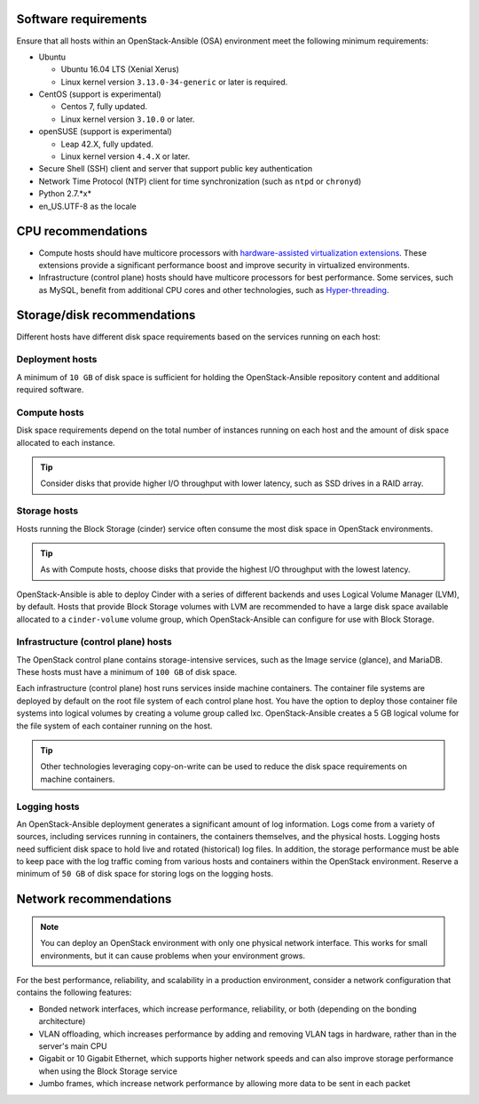 Software requirements
~~~~~~~~~~~~~~~~~~~~~

Ensure that all hosts within an OpenStack-Ansible (OSA) environment meet the
following minimum requirements:

* Ubuntu

  * Ubuntu 16.04 LTS (Xenial Xerus)

  * Linux kernel version ``3.13.0-34-generic`` or later is required.

* CentOS (support is experimental)

  * Centos 7, fully updated.

  * Linux kernel version ``3.10.0`` or later.

* openSUSE (support is experimental)

  * Leap 42.X, fully updated.

  * Linux kernel version ``4.4.X`` or later.

* Secure Shell (SSH) client and server that support public key
  authentication

* Network Time Protocol (NTP) client for time synchronization (such as
  ``ntpd`` or ``chronyd``)

* Python 2.7.*x*

* en_US.UTF-8 as the locale

CPU recommendations
~~~~~~~~~~~~~~~~~~~

* Compute hosts should have multicore processors with `hardware-assisted
  virtualization extensions`_. These extensions provide a
  significant performance boost and improve security in virtualized
  environments.

* Infrastructure (control plane) hosts should have multicore processors for
  best performance. Some services, such as MySQL, benefit from
  additional CPU cores and other technologies, such as `Hyper-threading`_.

.. _hardware-assisted virtualization extensions: https://en.wikipedia.org/wiki/Hardware-assisted_virtualization
.. _Hyper-threading: https://en.wikipedia.org/wiki/Hyper-threading

Storage/disk recommendations
~~~~~~~~~~~~~~~~~~~~~~~~~~~~

Different hosts have different disk space requirements based on the
services running on each host:

Deployment hosts
----------------

A minimum of ``10 GB`` of disk space is sufficient for holding the
OpenStack-Ansible repository content and additional required software.

Compute hosts
-------------

Disk space requirements depend on the total number of instances
running on each host and the amount of disk space allocated to each instance.

.. tip ::

   Consider disks that provide higher I/O throughput with lower latency,
   such as SSD drives in a RAID array.

Storage hosts
-------------

Hosts running the Block Storage (cinder) service often consume the most disk
space in OpenStack environments.

.. tip ::

   As with Compute hosts, choose disks that provide the highest
   I/O throughput with the lowest latency.

OpenStack-Ansible is able to deploy Cinder with a series of different
backends and uses Logical Volume Manager (LVM), by default.
Hosts that provide Block Storage volumes with LVM are recommended to
have a large disk space available allocated to a ``cinder-volume``
volume group, which OpenStack-Ansible can configure for use with Block Storage.

Infrastructure (control plane) hosts
------------------------------------

The OpenStack control plane contains storage-intensive services, such as the
Image service (glance), and MariaDB. These hosts must have a minimum of
``100 GB`` of disk space.

Each infrastructure (control plane) host runs services inside machine containers.
The container file systems are deployed by default on the root file system of
each control plane host. You have the option to deploy those container file
systems into logical volumes by creating a volume group called lxc.
OpenStack-Ansible creates a 5 GB logical volume for the file system of each
container running on the host.

.. tip ::

   Other technologies leveraging copy-on-write can be used to reduce
   the disk space requirements on machine containers.


Logging hosts
-------------

An OpenStack-Ansible deployment generates a significant amount of log
information. Logs come from a variety of sources, including services running
in containers, the containers themselves, and the physical hosts. Logging
hosts need sufficient disk space to hold live and rotated (historical) log
files. In addition, the storage performance must be able to keep pace with
the log traffic coming from various hosts and containers within the OpenStack
environment. Reserve a minimum of ``50 GB`` of disk space for storing logs on
the logging hosts.


Network recommendations
~~~~~~~~~~~~~~~~~~~~~~~

.. note::

   You can deploy an OpenStack environment with only one physical
   network interface. This works for small environments, but it can cause
   problems when your environment grows.

For the best performance, reliability, and scalability in a production
environment, consider a network configuration that contains
the following features:

* Bonded network interfaces, which increase performance, reliability, or both
  (depending on the bonding architecture)

* VLAN offloading, which increases performance by adding and removing VLAN tags
  in hardware, rather than in the server's main CPU

* Gigabit or 10 Gigabit Ethernet, which supports higher network speeds and can
  also improve storage performance when using the Block Storage service

* Jumbo frames, which increase network performance by allowing more data to
  be sent in each packet
